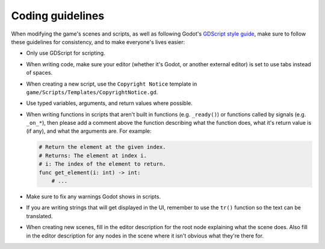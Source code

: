 .. _coding-guidelines:

=================
Coding guidelines
=================

When modifying the game's scenes and scripts, as well as following Godot's
`GDScript style guide`_, make sure to follow these guidelines for consistency,
and to make everyone's lives easier:

* Only use GDScript for scripting.

* When writing code, make sure your editor (whether it's Godot, or another
  external editor) is set to use tabs instead of spaces.

* When creating a new script, use the ``Copyright Notice`` template in
  ``game/Scripts/Templates/CopyrightNotice.gd``.

* Use typed variables, arguments, and return values where possible.

* When writing functions in scripts that aren't built in functions (e.g.
  ``_ready()``) or functions called by signals (e.g. ``_on_*``), then please
  add a comment above the function describing what the function does, what it's
  return value is (if any), and what the arguments are. For example:

  .. code-block::

     # Return the element at the given index.
     # Returns: The element at index i.
     # i: The index of the element to return.
     func get_element(i: int) -> int:
         # ...

* Make sure to fix any warnings Godot shows in scripts.

* If you are writing strings that will get displayed in the UI, remember to use
  the ``tr()`` function so the text can be translated.

* When creating new scenes, fill in the editor description for the root node
  explaining what the scene does. Also fill in the editor description for any
  nodes in the scene where it isn't obvious what they're there for.


.. _GDScript style guide: https://docs.godotengine.org/en/stable/getting_started/scripting/gdscript/gdscript_styleguide.html
